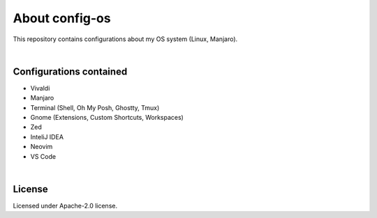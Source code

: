 .. |nbsp| unicode:: 0xA0
   :trim:


About config-os
===============

This repository contains configurations about my OS system (Linux, Manjaro).

|nbsp|


Configurations contained
########################

* Vivaldi
* Manjaro
* Terminal (Shell, Oh My Posh, Ghostty, Tmux)
* Gnome (Extensions, Custom Shortcuts, Workspaces)
* Zed
* InteliJ IDEA
* Neovim
* VS Code

|nbsp|


License
#######

Licensed under Apache-2.0 license.